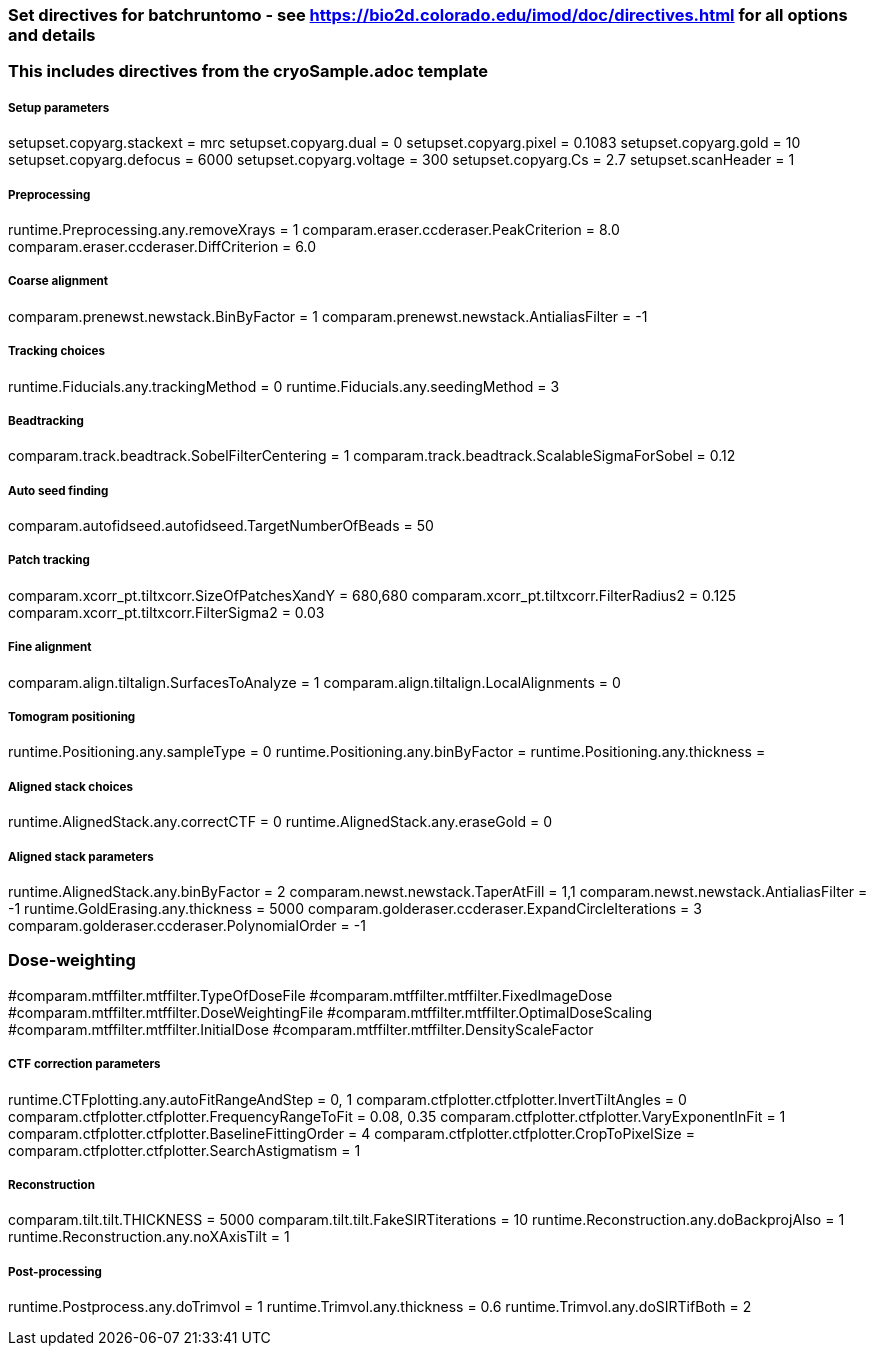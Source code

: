 ### Set directives for batchruntomo - see https://bio2d.colorado.edu/imod/doc/directives.html for all options and details
### This includes directives from the cryoSample.adoc template

##### Setup parameters
setupset.copyarg.stackext = mrc
setupset.copyarg.dual = 0 
setupset.copyarg.pixel = 0.1083
setupset.copyarg.gold = 10
setupset.copyarg.defocus = 6000              
setupset.copyarg.voltage = 300
setupset.copyarg.Cs = 2.7
setupset.scanHeader = 1

##### Preprocessing
runtime.Preprocessing.any.removeXrays = 1
comparam.eraser.ccderaser.PeakCriterion = 8.0
comparam.eraser.ccderaser.DiffCriterion = 6.0

##### Coarse alignment
comparam.prenewst.newstack.BinByFactor = 1
comparam.prenewst.newstack.AntialiasFilter = -1

##### Tracking choices
runtime.Fiducials.any.trackingMethod = 0        
runtime.Fiducials.any.seedingMethod = 3         

##### Beadtracking
comparam.track.beadtrack.SobelFilterCentering = 1
comparam.track.beadtrack.ScalableSigmaForSobel = 0.12

##### Auto seed finding
comparam.autofidseed.autofidseed.TargetNumberOfBeads = 50

##### Patch tracking
comparam.xcorr_pt.tiltxcorr.SizeOfPatchesXandY = 680,680
comparam.xcorr_pt.tiltxcorr.FilterRadius2 = 0.125
comparam.xcorr_pt.tiltxcorr.FilterSigma2 = 0.03


##### Fine alignment
comparam.align.tiltalign.SurfacesToAnalyze = 1
comparam.align.tiltalign.LocalAlignments = 0

##### Tomogram positioning
runtime.Positioning.any.sampleType = 0
runtime.Positioning.any.binByFactor = 
runtime.Positioning.any.thickness = 

##### Aligned stack choices
runtime.AlignedStack.any.correctCTF = 0
runtime.AlignedStack.any.eraseGold = 0

##### Aligned stack parameters
runtime.AlignedStack.any.binByFactor = 2
comparam.newst.newstack.TaperAtFill = 1,1
comparam.newst.newstack.AntialiasFilter = -1
runtime.GoldErasing.any.thickness = 5000
comparam.golderaser.ccderaser.ExpandCircleIterations = 3
comparam.golderaser.ccderaser.PolynomialOrder = -1

### Dose-weighting
#comparam.mtffilter.mtffilter.TypeOfDoseFile
#comparam.mtffilter.mtffilter.FixedImageDose
#comparam.mtffilter.mtffilter.DoseWeightingFile
#comparam.mtffilter.mtffilter.OptimalDoseScaling
#comparam.mtffilter.mtffilter.InitialDose
#comparam.mtffilter.mtffilter.DensityScaleFactor

##### CTF correction parameters
runtime.CTFplotting.any.autoFitRangeAndStep = 0, 1
comparam.ctfplotter.ctfplotter.InvertTiltAngles = 0
comparam.ctfplotter.ctfplotter.FrequencyRangeToFit = 0.08, 0.35
comparam.ctfplotter.ctfplotter.VaryExponentInFit = 1
comparam.ctfplotter.ctfplotter.BaselineFittingOrder = 4
comparam.ctfplotter.ctfplotter.CropToPixelSize =
comparam.ctfplotter.ctfplotter.SearchAstigmatism = 1

##### Reconstruction
comparam.tilt.tilt.THICKNESS = 5000
comparam.tilt.tilt.FakeSIRTiterations = 10
runtime.Reconstruction.any.doBackprojAlso = 1
runtime.Reconstruction.any.noXAxisTilt = 1

##### Post-processing
runtime.Postprocess.any.doTrimvol = 1
runtime.Trimvol.any.thickness = 0.6
runtime.Trimvol.any.doSIRTifBoth = 2
